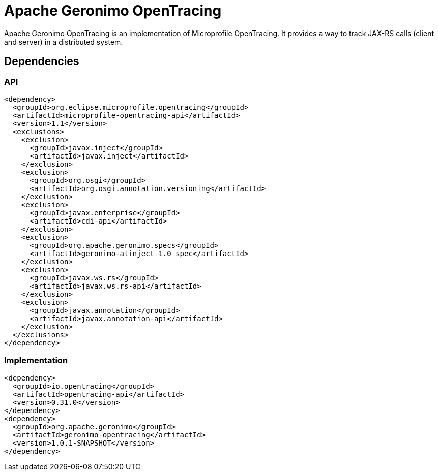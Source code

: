 = Apache Geronimo OpenTracing
:jbake-date: 2018-07-24
:icons: font

Apache Geronimo OpenTracing is an implementation of Microprofile OpenTracing.
It provides a way to track JAX-RS calls (client and server) in a distributed system.

== Dependencies

=== API

[source,xml]
----
<dependency>
  <groupId>org.eclipse.microprofile.opentracing</groupId>
  <artifactId>microprofile-opentracing-api</artifactId>
  <version>1.1</version>
  <exclusions>
    <exclusion>
      <groupId>javax.inject</groupId>
      <artifactId>javax.inject</artifactId>
    </exclusion>
    <exclusion>
      <groupId>org.osgi</groupId>
      <artifactId>org.osgi.annotation.versioning</artifactId>
    </exclusion>
    <exclusion>
      <groupId>javax.enterprise</groupId>
      <artifactId>cdi-api</artifactId>
    </exclusion>
    <exclusion>
      <groupId>org.apache.geronimo.specs</groupId>
      <artifactId>geronimo-atinject_1.0_spec</artifactId>
    </exclusion>
    <exclusion>
      <groupId>javax.ws.rs</groupId>
      <artifactId>javax.ws.rs-api</artifactId>
    </exclusion>
    <exclusion>
      <groupId>javax.annotation</groupId>
      <artifactId>javax.annotation-api</artifactId>
    </exclusion>
  </exclusions>
</dependency>
----

=== Implementation

[source,xml]
----
<dependency>
  <groupId>io.opentracing</groupId>
  <artifactId>opentracing-api</artifactId>
  <version>0.31.0</version>
</dependency>
<dependency>
  <groupId>org.apache.geronimo</groupId>
  <artifactId>geronimo-opentracing</artifactId>
  <version>1.0.1-SNAPSHOT</version>
</dependency>
----
